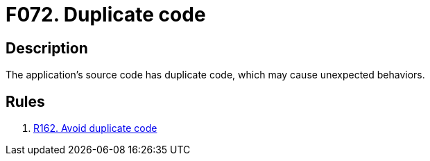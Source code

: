 :slug: findings/072/
:description: The purpose of this page is to present information about the set of findings reported by Fluid Attacks. In this case, the finding presents information about vulnerabilities arising from having duplicate source code, recommendations to avoid them and related security requirements.
:keywords: Duplicate, Code, Source, Coding, Practice, Bad
:findings: yes
:type: hygiene

= F072. Duplicate code

== Description

The application's source code has duplicate code,
which may cause unexpected behaviors.

== Rules

. [[r1]] [inner]#link:/rules/162/[R162. Avoid duplicate code]#
